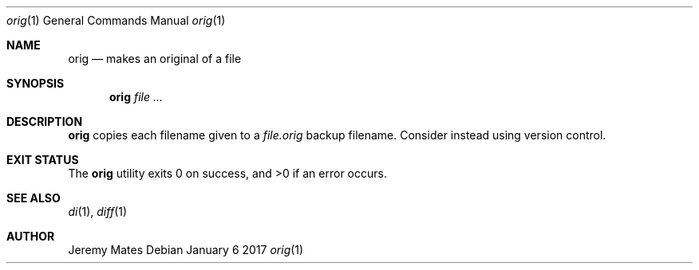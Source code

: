 .Dd January  6 2017
.Dt orig 1
.nh
.Os
.Sh NAME
.Nm orig
.Nd makes an original of a file
.Sh SYNOPSIS
.Nm
.Bk -words
.Ar
.Ek
.Sh DESCRIPTION
.Nm
copies each filename given to a
.Pa file.orig
backup filename. Consider instead using version control.
.Sh EXIT STATUS
.Ex -std
.Sh SEE ALSO
.Xr di 1 ,
.Xr diff 1
.Sh AUTHOR
.An Jeremy Mates
